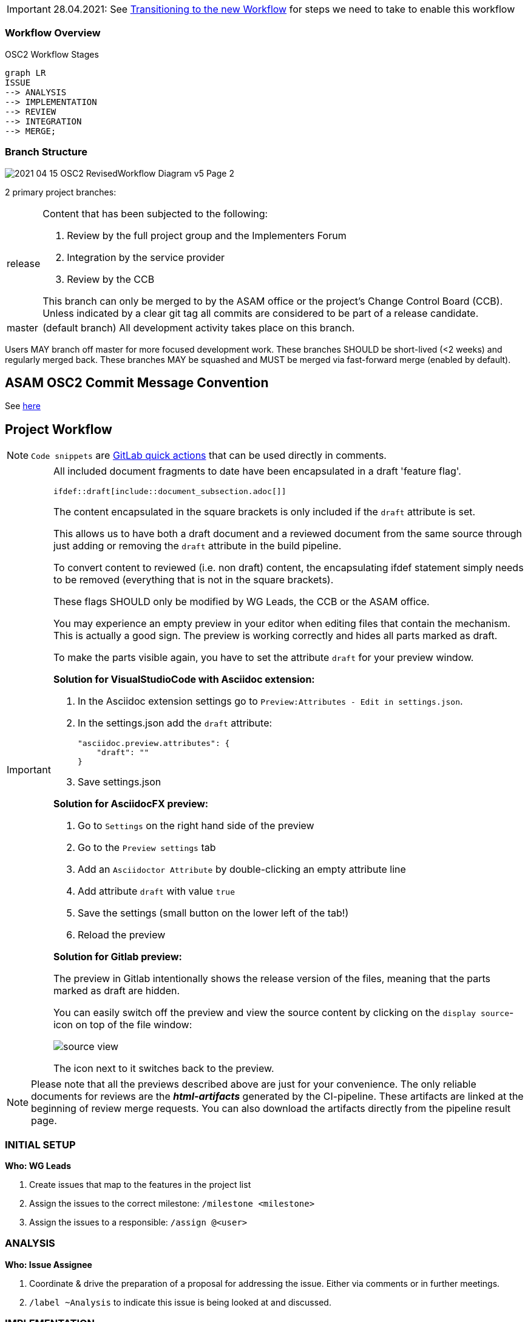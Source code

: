 

IMPORTANT: 28.04.2021: See https://code.asam.net/simulation/standard/openscenario-2.0/-/wikis/docs/git/Transitioning-to-a-new-workflow[Transitioning to the new Workflow] for steps we need to take to enable this workflow

=== Workflow Overview

.OSC2 Workflow Stages
[mermaid]
....
graph LR
ISSUE
--> ANALYSIS
--> IMPLEMENTATION
--> REVIEW
--> INTEGRATION
--> MERGE;
....


=== Branch Structure

image::../images/2021-04-15_OSC2_RevisedWorkflow-Diagram_v5-Page-2.png[]

2 primary project branches:

[horizontal]
release:: Content that has been subjected to the following:

+
. Review by the full project group and the Implementers Forum
. Integration by the service provider
. Review by the CCB 

+
This branch can only be merged to by the ASAM office or the project's Change Control Board (CCB). Unless indicated by a clear git tag all commits are considered to be part of a release candidate.

master:: (default branch) All development activity takes place on this branch. 


Users MAY branch off master for more focused development work. These branches SHOULD be short-lived (<2 weeks) and regularly merged back. These branches MAY be squashed and MUST be merged via fast-forward merge (enabled by default).

== ASAM OSC2 Commit Message Convention

See https://code.asam.net/simulation/standard/openscenario-2.0/-/wikis/docs/git/Commit-Guidelines[here]

== Project Workflow

NOTE: ``Code snippets`` are https://code.asam.net/help/user/project/quick_actions[GitLab quick actions] that can be used directly in comments. 

[IMPORTANT]
====
All included document fragments to date have been encapsulated in a draft 'feature flag'. 
[source]
----
\ifdef::draft[include::document_subsection.adoc[]]
----
The content encapsulated in the square brackets is only included if the ``draft`` attribute is set.

This allows us to have both a draft document and a reviewed document from the same source through just adding or removing the ``draft`` attribute in the build pipeline.

To convert content to reviewed (i.e. non draft) content, the encapsulating ifdef statement simply needs to be removed (everything that is not in the square brackets).

These flags SHOULD only be modified by WG Leads, the CCB or the ASAM office.

You may experience an empty preview in your editor when editing files that contain the mechanism.
This is actually a good sign. The preview is working correctly and hides all parts marked as draft.

To make the parts visible again, you have to set the attribute `draft` for your preview window.

**Solution for VisualStudioCode with Asciidoc extension:**

1. In the Asciidoc extension settings go to `Preview:Attributes - Edit in settings.json`.
2. In the settings.json add the `draft` attribute:

        "asciidoc.preview.attributes": {
            "draft": ""
        }

3. Save settings.json

**Solution for AsciidocFX preview:**

1. Go to `Settings` on the right hand side of the preview
2. Go to the `Preview settings` tab
3. Add an `Asciidoctor Attribute` by double-clicking an empty attribute line
4. Add attribute `draft` with value `true`
5. Save the settings (small button on the lower left of the tab!)
6. Reload the preview

**Solution for Gitlab preview:**

The preview in Gitlab intentionally shows the release version of the files, meaning that the parts marked as draft are hidden.

You can easily switch off the preview and view the source content by clicking on the `display source`-icon on top of the file window:

image::../images/source_view.png[]

The icon next to it switches back to the preview.


====

[NOTE]
====
Please note that all the previews described above are just for your convenience. 
The only reliable documents for reviews are the _**html-artifacts**_ generated by the CI-pipeline. 
These artifacts are linked at the beginning of review merge requests.
You can also download the artifacts directly from the pipeline result page.
====


=== INITIAL SETUP

*Who: WG Leads*

. Create issues that map to the features in the project list
. Assign the issues to the correct milestone: ``/milestone <milestone>``
. Assign the issues to a responsible: ``/assign @<user>``



=== ANALYSIS

*Who: Issue Assignee*

. Coordinate & drive the preparation of a proposal for addressing the issue. Either via comments or in further meetings. 
. ``/label ~Analysis`` to indicate this issue is being looked at and discussed.

=== IMPLEMENTATION

*Who: Issue Assignee*

. Once a proposal is ready to be implemented, begin submitting work via commits to the develop branch
. [OPTIONAL] An assignee MAY create a separate branch off of _develop_ to make it easier to keep development separate. Such a branch SHOULD be short-lived (no more than 2 weeks) to ensure progress and direction are visible to project members and that it is not too out of sync with other activities.
. Change the issue status ``/label ~Implementation`` to indicate that a proposal is being implemented for this issue

=== REVIEW



*Who: WG Lead*

. Review implementation progress of issue in WG meetings
. Once the group agrees that the feature is complete:
.. [PREREQUISITE] If a feature branch was created, it MUST have been merged to develop
.. Change the issue status ``/label ~ProjectReview`` 
.. Create a new branch from develop
.. Remove the encapsulating draft feature flag from the content (make sure that all other content remains within the draft flag) and commit the change. 
.. Open a MR to develop, add a comment to request review by the whole project and the implementers forum: ``/request_review @all``. The MR MUST include document subsection number(s) being reviewed and a link to the lines of source code to be reviewed.

*Who: All project members & Implementers Forum*

. Submit feedback on the changes directly in the MR
* General Feedback: Submit a comment on the MR
* Content specific: Start a review in the changes tab of the MR

+
NOTE: To start a review, write a comment on a diff as normal under the Changes tab in a merge request, and then select Start a review. Click https://docs.gitlab.com/ee/user/discussions/#starting-a-review[here] for more information.

* If the review feedback requires further development work, the process restarts from the <<IMPLEMENTATION>> stage

.A demo of a review
image::../images/ReviewExample.gif[]

*Who: CCB*

. If there are no unresolved comments or threads after two weeks the CCB ends the review.
. The MR is assigned to the service provider for integration 
.. ``/assign @amuetsch``

=== INTEGRATION

. The service provider (SP) refines the content in the MR: 
.. Change status to ``/label ~Integration``
* The content is adjusted to adhere to ASAM style and writing conventions
* General editorial rewrites to ensure homogeneity of content


+
IMPORTANT: Questions on content should be addressed to the original issue assignee who will be responsible for ensuring a satisfactory resolution. In the case that questions lead to significant changes to the content, the MR is reopened for review on resolution.

* On completion of the integration:
.. Create a 2nd MR from the review branch to release (same MR title)
.. Add ``/label ~CCBReview`` to both MRs
.. Both MRs MUST be set to squash commits with fast-forward merging (default).
.. Squash commit message MUST adhere to the commit conventions

=== MERGE

*Who: CCB*

. CCB performs a final review of the integrated content
* Is the original content still correctly represented?
* Are all guidelines & conventions maintained?
* Are all discussions resolved?
. CCB merges the MRs to ``develop`` and ``release``
